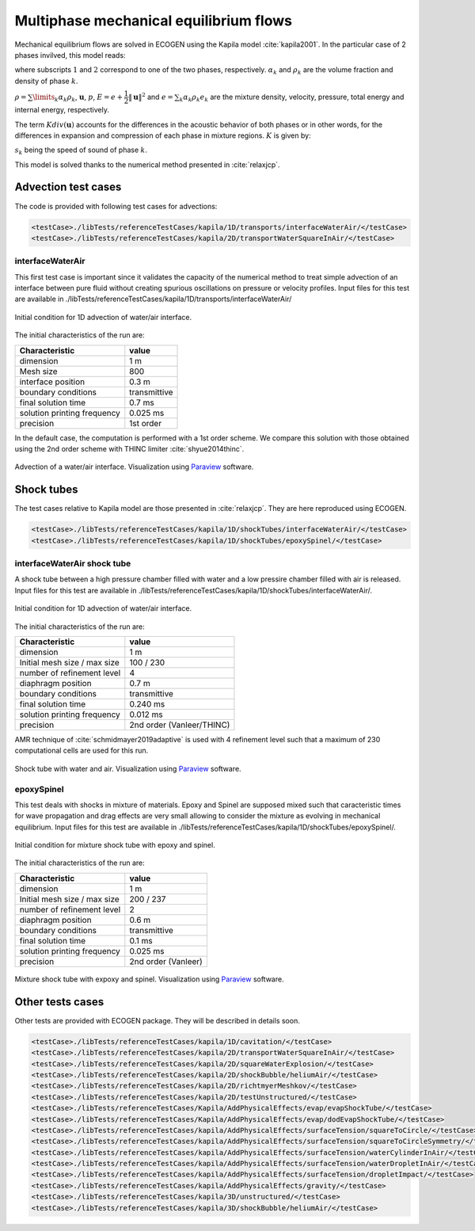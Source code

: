 .. role:: xml(code)
  :language: xml

***************************************
Multiphase mechanical equilibrium flows
***************************************

Mechanical equilibrium flows are solved in ECOGEN using the Kapila model :cite:`kapila2001`. In the particular case of 2 phases invilved, this model reads:

.. math::
  :nowrap:

  \begin{equation}
  \label{system_kapila}
  \left\{
  {\begin{array}{*{20}{l}}
    {\cfrac{{\partial {\alpha _1}}}{{\partial t}} + \mathbf{u} \cdot \nabla {\alpha _1}}&{ = K div( \mathbf{u} ),} \\ 
    {\cfrac{{\partial {\alpha _1}{\rho _1}}}{{\partial t}} +  div \left( {{\alpha _1}{\rho _1}\mathbf{u}} \right) } &{ = 0 ,} \\
    {\cfrac{{\partial {\alpha _2}{\rho _2}}}{{\partial t}} + div \left( {{\alpha _2}{\rho _2}\mathbf{u}} \right)}&{ = 0 ,} \\ 
    {\cfrac{{\partial \rho \mathbf{u}}}{{\partial t}} + div \left( {\rho \mathbf{u} \otimes \mathbf{u} + p \mathbf{I}} \right)}&{ = \mathbf{0} ,} \\ 
    {\cfrac{{\partial \rho E}}{{\partial t}} + div \left( {\left( {\rho E + p} \right) \mathbf{u}} \right)}&{ = 0 ,}
  \end{array}} \right.\
  \end{equation}

where subscripts :math:`1` and :math:`2` correspond to one of the two phases, respectively. :math:`\alpha_k` and :math:`\rho_k` are the volume fraction and density of phase :math:`k`. 

:math:`\rho = \sum\limits_{k} \alpha_k \rho_k`, :math:`\mathbf{u}`, :math:`p`, :math:`E = e + \cfrac{1}{2} \| \mathbf{u} \|^2` and :math:`e = \sum_k \alpha_k \rho_k e_k` are the mixture density, velocity, pressure, total energy and internal energy, respectively. 

The term :math:`K div (\mathbf{u})` accounts for the differences in the acoustic behavior of both phases or in other words, for the differences in expansion and compression of each phase in mixture regions. :math:`K` is given by:

.. math::
  :nowrap:

  \begin{equation*}
  K = \cfrac{\rho _2 s_2^2 - \rho _1 s_1^2}{\cfrac{\rho _2 s_2^2}{\alpha _2} + \cfrac{\rho _1 s_1^2}{\alpha _1}},
  \end{equation*}

:math:`s_k` being the speed of sound of phase :math:`k`.

This model is solved thanks to the numerical method presented in :cite:`relaxjcp`.

Advection test cases
====================

The code is provided with following test cases for advections:

.. code-block:: xml

  <testCase>./libTests/referenceTestCases/kapila/1D/transports/interfaceWaterAir/</testCase>
  <testCase>./libTests/referenceTestCases/kapila/2D/transportWaterSquareInAir/</testCase>

interfaceWaterAir
-----------------
This first test case is important since it validates the capacity of the numerical method to treat simple advection of an interface between pure fluid without creating spurious oscillations on pressure or velocity profiles. Input files for this test are available in ./libTests/referenceTestCases/kapila/1D/transports/interfaceWaterAir/

.. _Fig:testCases:Kapila:advection1DCI:

.. figure:: ./_static/testCases/Kapila/advection/advection1DCI.png
  :scale: 70%
  :align: center

  Initial condition for 1D advection of water/air interface.

The initial characteristics of the run are:

+-----------------------------+--------------+
| Characteristic              | value        |
+=============================+==============+
| dimension                   | 1 m          |
+-----------------------------+--------------+
| Mesh size                   | 800          |
+-----------------------------+--------------+
| interface position          | 0.3 m        |
+-----------------------------+--------------+
| boundary conditions         | transmittive |
+-----------------------------+--------------+
| final solution time         | 0.7 ms       |
+-----------------------------+--------------+
| solution printing frequency | 0.025 ms     |
+-----------------------------+--------------+
| precision                   | 1st order    |
+-----------------------------+--------------+

In the default case, the computation is performed with a 1st order scheme. We compare this solution with those obtained using the 2nd order scheme with THINC limiter :cite:`shyue2014thinc`.

.. _Fig:testCases:Kapila:advection1D:

.. figure:: ./_static/testCases/Kapila/advection/advection1D.*
  :scale: 50%
  :align: center

  Advection of a water/air interface. Visualization using Paraview_ software.

Shock tubes
===========
The test cases relative to Kapila model are those presented in :cite:`relaxjcp`. They are here reproduced using ECOGEN.

.. code-block:: xml

  <testCase>./libTests/referenceTestCases/kapila/1D/shockTubes/interfaceWaterAir/</testCase>
  <testCase>./libTests/referenceTestCases/kapila/1D/shockTubes/epoxySpinel/</testCase>

interfaceWaterAir shock tube
----------------------------
A shock tube between a high pressure chamber filled with water and a low pressire chamber filled with air is released. Input files for this test are available in ./libTests/referenceTestCases/kapila/1D/shockTubes/interfaceWaterAir/.

.. _Fig:testCases:Kapila:shockTubeWaterAirCI:

.. figure:: ./_static/testCases/Kapila/shockTubeWaterAir/schemaCI.png
  :scale: 70%
  :align: center

  Initial condition for 1D advection of water/air interface.

The initial characteristics of the run are:

+------------------------------+---------------------------+
| Characteristic               | value                     |
+==============================+===========================+
| dimension                    | 1 m                       |
+------------------------------+---------------------------+
| Initial mesh size / max size | 100 / 230                 |
+------------------------------+---------------------------+
| number of refinement level   | 4                         |
+------------------------------+---------------------------+
| diaphragm position           | 0.7 m                     |
+------------------------------+---------------------------+
| boundary conditions          | transmittive              |
+------------------------------+---------------------------+
| final solution time          | 0.240 ms                  |
+------------------------------+---------------------------+
| solution printing frequency  | 0.012 ms                  |
+------------------------------+---------------------------+
| precision                    | 2nd order (Vanleer/THINC) |
+------------------------------+---------------------------+

AMR technique of :cite:`schmidmayer2019adaptive` is used with 4 refinement level such that a maximum of 230 computational cells are used for this run.

.. _Fig:testCases:Kapila:shockTubeWaterAir:

.. figure:: ./_static/testCases/Kapila/shockTubeWaterAir/shockTubeWaterAir.*
  :scale: 50%
  :align: center

  Shock tube with water and air. Visualization using Paraview_ software.

epoxySpinel
-----------
This test deals with shocks in mixture of materials. Epoxy and Spinel are supposed mixed such that caracteristic times for wave propagation and drag effects are very small allowing to consider the mixture as evolving in mechanical equilibrium. Input files for this test are available in ./libTests/referenceTestCases/kapila/1D/shockTubes/epoxySpinel/.

.. _Fig:testCases:Kapila:shockTubeEpoSpiCI:

.. figure:: ./_static/testCases/Kapila/shockTubeEpoSpi/schemaCI.png
  :scale: 70%
  :align: center

  Initial condition for mixture shock tube with epoxy and spinel.

The initial characteristics of the run are:

+------------------------------+---------------------+
| Characteristic               | value               |
+==============================+=====================+
| dimension                    | 1 m                 |
+------------------------------+---------------------+
| Initial mesh size / max size | 200 / 237           |
+------------------------------+---------------------+
| number of refinement level   | 2                   |
+------------------------------+---------------------+
| diaphragm position           | 0.6 m               |
+------------------------------+---------------------+
| boundary conditions          | transmittive        |
+------------------------------+---------------------+
| final solution time          | 0.1 ms              |
+------------------------------+---------------------+
| solution printing frequency  | 0.025 ms            |
+------------------------------+---------------------+
| precision                    | 2nd order (Vanleer) |
+------------------------------+---------------------+

.. _Fig:testCases:Kapila:shockTubeEpoSpi:

.. figure:: ./_static/testCases/Kapila/shockTubeEpoSpi/shockTubeEpoSpi.*
  :scale: 50%
  :align: center

  Mixture shock tube with expoxy and spinel. Visualization using Paraview_ software.

Other tests cases
=================
Other tests are provided with ECOGEN package. They will be described in details soon.

.. code-block:: xml

  <testCase>./libTests/referenceTestCases/kapila/1D/cavitation/</testCase>
  <testCase>./libTests/referenceTestCases/kapila/2D/transportWaterSquareInAir/</testCase>
  <testCase>./libTests/referenceTestCases/kapila/2D/squareWaterExplosion/</testCase>
  <testCase>./libTests/referenceTestCases/kapila/2D/shockBubble/heliumAir/</testCase>
  <testCase>./libTests/referenceTestCases/kapila/2D/richtmyerMeshkov/</testCase>
  <testCase>./libTests/referenceTestCases/kapila/2D/testUnstructured/</testCase>
  <testCase>./libTests/referenceTestCases/Kapila/AddPhysicalEffects/evap/evapShockTube/</testCase>
  <testCase>./libTests/referenceTestCases/Kapila/AddPhysicalEffects/evap/dodEvapShockTube/</testCase>
  <testCase>./libTests/referenceTestCases/kapila/AddPhysicalEffects/surfaceTension/squareToCircle/</testCase>
  <testCase>./libTests/referenceTestCases/kapila/AddPhysicalEffects/surfaceTension/squareToCircleSymmetry/</testCase>
  <testCase>./libTests/referenceTestCases/kapila/AddPhysicalEffects/surfaceTension/waterCylinderInAir/</testCase>
  <testCase>./libTests/referenceTestCases/kapila/AddPhysicalEffects/surfaceTension/waterDropletInAir/</testCase>
  <testCase>./libTests/referenceTestCases/kapila/AddPhysicalEffects/surfaceTension/dropletImpact/</testCase>
  <testCase>./libTests/referenceTestCases/kapila/AddPhysicalEffects/gravity/</testCase>
  <testCase>./libTests/referenceTestCases/kapila/3D/unstructured/</testCase>
  <testCase>./libTests/referenceTestCases/kapila/3D/shockBubble/heliumAir/</testCase>


.. _Paraview: https://www.paraview.org/
.. _gnuplot: http://www.gnuplot.info/